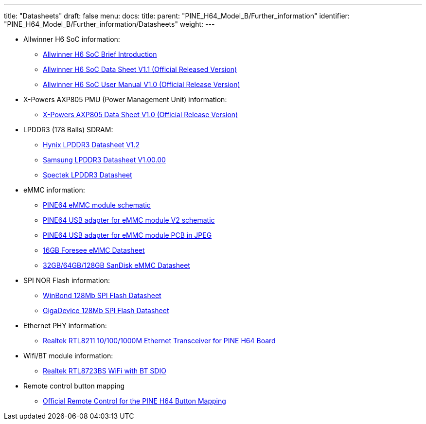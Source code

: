 ---
title: "Datasheets"
draft: false
menu:
  docs:
    title:
    parent: "PINE_H64_Model_B/Further_information"
    identifier: "PINE_H64_Model_B/Further_information/Datasheets"
    weight: 
---

* Allwinner H6 SoC information:
** https://files.pine64.org/doc/datasheet/pine-h64/Allwinner-H6-Brief_V1.0.pdf[Allwinner H6 SoC Brief Introduction]
** https://files.pine64.org/doc/datasheet/pine-h64/Allwinner_H6%20V200_Datasheet_V1.1.pdf[Allwinner H6 SoC Data Sheet V1.1 (Official Released Version)]
** https://files.pine64.org/doc/datasheet/pine-h64/Allwinner_H6%20V200_User_Manual_V1.1.pdf[Allwinner H6 SoC User Manual V1.0 (Official Release Version)]
* X-Powers AXP805 PMU (Power Management Unit) information:
** https://files.pine64.org/doc/datasheet/pine-h64/AXP805_Datasheet_V1.0_en.pdf[X-Powers AXP805 Data Sheet V1.0 (Official Release Version)]
* LPDDR3 (178 Balls) SDRAM:
** https://files.pine64.org/doc/rock64/H9CCNNNCLTMLAR(Rev1.2).pdf[Hynix LPDDR3 Datasheet V1.2]
** https://files.pine64.org/doc/rock64/K4E8E324EB-EGCF000_DRAM_178F_11x11.5_Ver.1.00.00.pdf[Samsung LPDDR3 Datasheet V1.00.00]
** https://files.pine64.org/doc/rock64/SPECTEK_178B_32GB_V91M_MOBILE_LPDDR3.pdf[Spectek LPDDR3 Datasheet]
* eMMC information:
** https://files.pine64.org/doc/rock64/PINE64_eMMC_Module_20170719.pdf[PINE64 eMMC module schematic]
** https://files.pine64.org/doc/rock64/usb%20emmc%20module%20adapter%20v2.pdf[PINE64 USB adapter for eMMC module V2 schematic]
** https://files.pine64.org/doc/rock64/USB%20adapter%20for%20eMMC%20module%20PCB.tar[PINE64 USB adapter for eMMC module PCB in JPEG]
** https://files.pine64.org/doc/datasheet/pine64/E-00517%20FORESEE_eMMC_NCEMAM8B-16G%20SPEC.pdf[16GB Foresee eMMC Datasheet]
** https://files.pine64.org/doc/datasheet/pine64/SDINADF4-16-128GB-H%20data%20sheet%20v1.13.pdf[32GB/64GB/128GB SanDisk eMMC Datasheet]
* SPI NOR Flash information:
** https://files.pine64.org/doc/datasheet/pine64/w25q128jv%20spi%20revc%2011162016.pdf[WinBond 128Mb SPI Flash Datasheet]
** https://files.pine64.org/doc/datasheet/pine64/GD25Q128C-Rev2.5.pdf[GigaDevice 128Mb SPI Flash Datasheet]
* Ethernet PHY information:
** https://files.pine64.org/doc/datasheet/pine64/rtl8211e(g)-vb(vl)-cg_datasheet_1.6.pdf[Realtek RTL8211 10/100/1000M Ethernet Transceiver for PINE H64 Board]
* Wifi/BT module information:
** https://files.pine64.org/doc/datasheet/pine64/RTL8723BS.pdf[Realtek RTL8723BS WiFi with BT SDIO]
* Remote control button mapping
** https://files.pine64.org/doc/Pine%20A64%20Schematic/remote-wit-logo.jpg[Official Remote Control for the PINE H64 Button Mapping]


